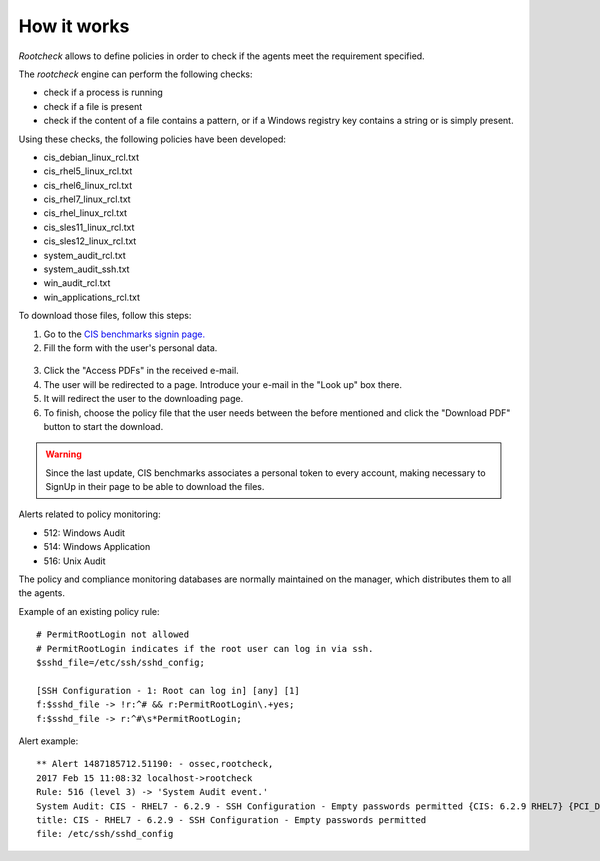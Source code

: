 .. Copyright (C) 2018 Wazuh, Inc.

How it works
============

*Rootcheck* allows to define policies in order to check if the agents meet the requirement specified.

.. thumbnail:: ../../../../images/manual/policy-compliance/rootcheck-compliance.png
  :title: Rootcheck policies
  :align: center
  :width: 100%

The *rootcheck* engine can perform the following checks:

- check if a process is running
- check if a file is present
- check if the content of a file contains a pattern, or if a Windows registry key contains a string or is simply present.

Using these checks, the following policies have been developed:

- cis_debian_linux_rcl.txt
- cis_rhel5_linux_rcl.txt
- cis_rhel6_linux_rcl.txt
- cis_rhel7_linux_rcl.txt
- cis_rhel_linux_rcl.txt
- cis_sles11_linux_rcl.txt
- cis_sles12_linux_rcl.txt
- system_audit_rcl.txt
- system_audit_ssh.txt
- win_audit_rcl.txt
- win_applications_rcl.txt

To download those files, follow this steps:

1. Go to the `CIS benchmarks signin page. <https://learn.cisecurity.org/benchmarks>`_

2. Fill the form with the user's personal data.

  .. thumbnail:: ../../../../images/manual/rootcheck/cis_benchmark_2.png
    :align: center
    :width: 70%

3. Click the "Access PDFs" in the received e-mail.

4. The user will be redirected to a page. Introduce your e-mail in the "Look up" box there.

5. It will redirect the user to the downloading page.

6. To finish, choose the policy file that the user needs between the before mentioned and click the "Download PDF" button to start the download.

  .. thumbnail:: ../../../../images/manual/rootcheck/cis_benchmark_1.png
    :align: center
    :width: 70%

.. warning::
  Since the last update, CIS benchmarks associates a personal token to every account, making necessary to SignUp in their page to be able to download the files.

Alerts related to policy monitoring:

- 512: Windows Audit
- 514: Windows Application
- 516: Unix Audit

The policy and compliance monitoring databases are normally maintained on the manager, which distributes them to all the agents.

Example of an existing policy rule::

 # PermitRootLogin not allowed
 # PermitRootLogin indicates if the root user can log in via ssh.
 $sshd_file=/etc/ssh/sshd_config;

 [SSH Configuration - 1: Root can log in] [any] [1]
 f:$sshd_file -> !r:^# && r:PermitRootLogin\.+yes;
 f:$sshd_file -> r:^#\s*PermitRootLogin;

Alert example::

 ** Alert 1487185712.51190: - ossec,rootcheck,
 2017 Feb 15 11:08:32 localhost->rootcheck
 Rule: 516 (level 3) -> 'System Audit event.'
 System Audit: CIS - RHEL7 - 6.2.9 - SSH Configuration - Empty passwords permitted {CIS: 6.2.9 RHEL7} {PCI_DSS: 4.1}. File: /etc/ssh/sshd_config. Reference: https://benchmarks.cisecurity.org/tools2/linux/CIS_Red_Hat_Enterprise_Linux_7_Benchmark_v1.1.0.pdf .
 title: CIS - RHEL7 - 6.2.9 - SSH Configuration - Empty passwords permitted
 file: /etc/ssh/sshd_config
